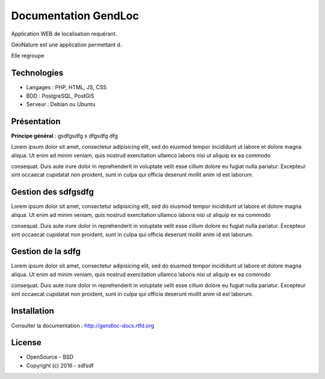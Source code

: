 Documentation GendLoc
=====================

Application WEB de localisation requérant.

GeoNature est une application permettant d.

Elle regroupe 

Technologies
------------

- Langages : PHP, HTML, JS, CSS
- BDD : PostgreSQL, PostGIS
- Serveur : Debian ou Ubuntu

Présentation
------------

**Principe général** : gsdfgsdfg s dfgsdfg dfg

.. image :: docs/source/_static/gendloc.jpg

Lorem ipsum dolor sit amet, consectetur adipisicing elit, sed do eiusmod
tempor incididunt ut labore et dolore magna aliqua. Ut enim ad minim veniam,
quis nostrud exercitation ullamco laboris nisi ut aliquip ex ea commodo

consequat. Duis aute irure dolor in reprehenderit in voluptate velit esse
cillum dolore eu fugiat nulla pariatur. Excepteur sint occaecat cupidatat non
proident, sunt in culpa qui officia deserunt mollit anim id est laborum.

.. image :: docs/source/_static/gendloc.jpg

Gestion des sdfgsdfg
------------------------

Lorem ipsum dolor sit amet, consectetur adipisicing elit, sed do eiusmod
tempor incididunt ut labore et dolore magna aliqua. Ut enim ad minim veniam,
quis nostrud exercitation ullamco laboris nisi ut aliquip ex ea commodo

consequat. Duis aute irure dolor in reprehenderit in voluptate velit esse
cillum dolore eu fugiat nulla pariatur. Excepteur sint occaecat cupidatat non
proident, sunt in culpa qui officia deserunt mollit anim id est laborum.

Gestion de la sdfg
-----------------------

Lorem ipsum dolor sit amet, consectetur adipisicing elit, sed do eiusmod
tempor incididunt ut labore et dolore magna aliqua. Ut enim ad minim veniam,
quis nostrud exercitation ullamco laboris nisi ut aliquip ex ea commodo

consequat. Duis aute irure dolor in reprehenderit in voluptate velit esse
cillum dolore eu fugiat nulla pariatur. Excepteur sint occaecat cupidatat non
proident, sunt in culpa qui officia deserunt mollit anim id est laborum.

Installation
------------

Consulter la documentation :  `<http://gendloc-docs.rtfd.org>`_

License
-------

* OpenSource - BSD
* Copyright (c) 2016 - sdfsdf


.. image:: docs/source/_static/docs/source/_static/gendloc.jpg

.. image:: docs/source/_static/gendloc.jpg
    :target: http://www.cevennes-parcnational.fr